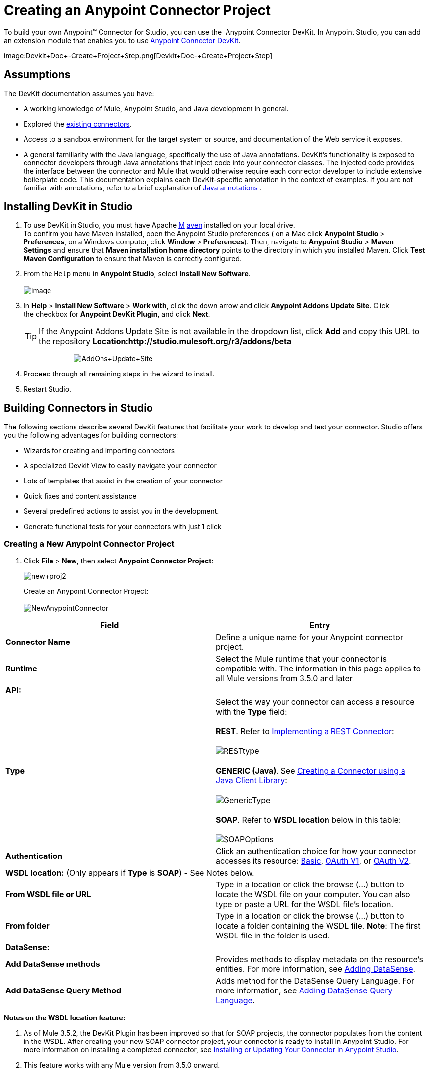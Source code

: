 = Creating an Anypoint Connector Project

To build your own Anypoint™ Connector for Studio, you can use the  Anypoint Connector DevKit. In Anypoint Studio, you can add an extension module that enables you to use link:/docs/display/35X/Anypoint+Connector+DevKit[Anypoint Connector DevKit].

image:Devkit+Doc+-+Create+Project+Step.png[Devkit+Doc+-+Create+Project+Step]

== Assumptions

The DevKit documentation assumes you have:

* A working knowledge of Mule, Anypoint Studio, and Java development in general. 
* Explored the http://www.mulesoft.org/connectors[existing connectors]. 
* Access to a sandbox environment for the target system or source, and documentation of the Web service it exposes.
* A general familiarity with the Java language, specifically the use of Java annotations. DevKit's functionality is exposed to connector developers through Java annotations that inject code into your connector classes. The injected code provides the interface between the connector and Mule that would otherwise require each connector developer to include extensive boilerplate code. This documentation explains each DevKit-specific annotation in the context of examples. If you are not familiar with annotations, refer to a brief explanation of http://en.wikipedia.org/wiki/Java_annotation[Java annotations] .

== Installing DevKit in Studio

. To use DevKit in Studio, you must have Apache http://maven.apache.org/download.cgi[M] http://maven.apache.org/download.cgi[aven] installed on your local drive.  +
 To confirm you have Maven installed, open the Anypoint Studio preferences ( on a Mac click *Anypoint Studio* > *Preferences*, on a Windows computer, click *Window* > *Preferences*). Then, navigate to *Anypoint Studio* > *Maven Settings* and ensure that *Maven installation home directory* points to the directory in which you installed Maven. Click *Test Maven Configuration* to ensure that Maven is correctly configured.
. From the `Help` menu in *Anypoint Studio*, select *Install New Software*. +
 +
image:http://www.mulesoft.org/documentation/download/thumbnails/96995983/Studio_InstallNewSoftware.png?version=1&modificationDate=1380646580152[image]

. In *Help* > *Install New Software* > *Work with*, click the down arrow and click *Anypoint Addons Update Site*. Click the checkbox for *Anypoint DevKit Plugin*, and click *Next*.  
+

[TIP]
If the Anypoint Addons Update Site is not available in the dropdown list, click *Add* and copy this URL to the repository *Location:http://studio.mulesoft.org/r3/addons/beta*
+

                          image:AddOns+Update+Site.png[AddOns+Update+Site] +
+

. Proceed through all remaining steps in the wizard to install.
. Restart Studio.

== Building Connectors in Studio

The following sections describe several DevKit features that facilitate your work to develop and test your connector. Studio offers you the following advantages for building connectors:

* Wizards for creating and importing connectors
* A specialized Devkit View to easily navigate your connector
* Lots of templates that assist in the creation of your connector
* Quick fixes and content assistance
* Several predefined actions to assist you in the development.
* Generate functional tests for your connectors with just 1 click

=== Creating a New Anypoint Connector Project

. Click *File* > *New*, then select *Anypoint Connector Project*:

+
image:new+proj2.png[new+proj2]
+

Create an Anypoint Connector Project: +
 +
 image:NewAnypointConnector.png[NewAnypointConnector]

[cols=",",options="header"]
|===
|Field |Entry
|*Connector Name* |Define a unique name for your Anypoint connector project.
|*Runtime* |Select the Mule runtime that your connector is compatible with. The information in this page applies to all Mule versions from 3.5.0 and later.
2+|*API:*
.1+|*Type* |Select the way your connector can access a resource with the *Type* field: +
 +
 *REST*. Refer to link:/docs/display/35X/Implementing+a+REST+Connector[Implementing a REST Connector]: +
 +
 image:RESTtype.png[RESTtype]  +
  +
 *GENERIC (Java)*. See link:/docs/display/35X/Creating+a+Connector+using+a+Java+Client+Library[Creating a Connector using a Java Client Library]: +
 +
 image:GenericType.png[GenericType]  +
  +
 *SOAP*. Refer to *WSDL location* below in this table: +
 +
 image:SOAPOptions.png[SOAPOptions]
|*Authentication* |Click an authentication choice for how your connector accesses its resource: link:/docs/display/35X/Basic+Auth[Basic], link:/docs/display/35X/OAuth+V1[OAuth V1], or link:/docs/display/35X/OAuth+V2[OAuth V2].
2+|*WSDL location:* (Only appears if *Type* is *SOAP*) - See Notes below.
|*From WSDL file or URL* |Type in a location or click the browse (...) button to locate the WSDL file on your computer. You can also type or paste a URL for the WSDL file's location.
|*From folder* |Type in a location or click the browse (...) button to locate a folder containing the WSDL file. *Note*: The first WSDL file in the folder is used.
2+|*DataSense:*
|*Add DataSense methods* |Provides methods to display metadata on the resource's entities. For more information, see link:/docs/display/35X/Adding+DataSense[Adding DataSense].
|*Add DataSense Query Method* |Adds method for the DataSense Query Language. For more information, see link:/docs/display/35X/Adding+DataSense+Query+Language[Adding DataSense Query Language].
|===

*Notes on the WSDL location feature:*

. As of Mule 3.5.2, the DevKit Plugin has been improved so that for SOAP projects, the connector populates from the content in the WSDL. After creating your new SOAP connector project, your connector is ready to install in Anypoint Studio. For more information on installing a completed connector, see link:#CreatinganAnypointConnectorProject-InstallUpdate[Installing or Updating Your Connector in Anypoint Studio].
. This feature works with any Mule version from 3.5.0 onward. 
. This feature doesn't support RCP-encoded WSDLs.
. Updating the WSDL after creating a project, overrides any changes.
. If different port types have the same methods, the generated code may cause compile errors.

//^

. Click **Next,** then enter values in the fields of the final screen of the wizard according to table below. The default values might apply without needing any changes.
+
[cols=",",options="header",]
|===
|Field |Description
|*Maven Settings* |Click *Manually set values*, if needed, to change the Maven Group ID, Artifact ID, or the version of the connector.
|*GitHub Settings* |Click *Add GitHub information* , if needed, to link your project to a new or existing GitHub repository.
|===
. Click *Finish*. This generates a project containing the structure with all the required elements such as images, sample docs, and some basic tests for your connector. Refer to the DevKit documentation to build upon this initial, basic structure in link:/docs/display/35X/Installing+and+Testing+Your+Connector+in+Studio[Installing and Testing Your Connector in Studio]. +
 +
image:screen05.png[screen05]

=== Viewing Connector Structure

This Anypoint Connector DevKit module includes an Eclipse perspective that displays all of the DevKit classes, properties, methods, processors, and configurable fields from all your connectors inside the selected project.

To configure DevKit View: 

. Click the *Add View* icon in the upper right of the screen and click *Other*. +
 +
image:ViewButton.png[ViewButton]

. Click *Devkit* and *OK* to open the DevKit Perspective. +
 +
image:DevKitView.png[DevKitView]  +

. Click any item in the *Devkit* perspective to display the code which defines it, for example: +
 +
image:DevKitPerspective.png[DevKitPerspective] 

  The DevKit view lets you:

* Double-click a Configurable field or a method to easily navigate to the line of code where it is defined.
* Check the name with which your operation is exposed in the XML.
* Double-click an XSD name to see examples in the sample doc file.
* Filter to find elements in your connector.

=== Using Auto-Completion

When editing your connector's main Java file, the auto-complete function provides a scaffold structure for several common methods that you may want to add. These structures come with rudimentary http://en.wikipedia.org/wiki/Javadoc[Javadoc] documentation, which you should populate so that your project passes build tests successfully and your connector's users can access reference material about your connector.

With your cursor on the @Connector class or any other @ annotation, type CTRL + spacebar to view a list of suggested entries:

image:ConnectorHelpInfo.png[ConnectorHelpInfo]

For more information on @Connector and other Anypoint Connector DevKit annotations, see the link:/docs/display/35X/Annotation+Reference[Annotation Reference].

=== Using Templates

Templates are customizable pieces of code that you can add to your connector, and which provide a basic structure for elements you commonly use. Type the name or part of it and press `[Command | Ctrl ] + space` to insert the template into the current Connector Class.

image:screen23.png[screen23]

Available DevKit templates:

[width="100%",cols="50%,50%",]
|===
|`configurable` |Add a configurable field.
|`datasense` |Add a DataSense operation.
|`processor` |Add a processor to your connector. There are several options with different templates.
|`transformer` |Add a transformer method. Transformers convert one input to another.
|`restconfig` |Add a configurable element to a REST-based connector, such as URI params, query params, or header params.
|`restprocessor` |Add a `@RestCall` processor. *Note*: REST-based connectors insert the @RestCall parameter when you create an Anypoint Connector Project.
|===

== Installing or Updating Your Connector in Anypoint Studio

After coding your connector, you can install it in Anypoint Studio and give it a test drive. Once installed, you can use your connector in a Mule Project and verify that it works as you intended. 

=== Copy Your Connector to Anypoint Studio

. In the package explorer of Anypoint Studio, right-click your project root.
. Select *Anypoint Connector* > *Install or Update:* +
 +
image:InstallOrUpdate.png[InstallOrUpdate]  +

. At *Check the items you wish to install*, click *Next*. 
. At *Review the items to be installed*, click *Next*.
. At Review Licenses, click *I accept the terms of the license agreement*, and click *Finish*.
. Restart Anypoint Studio.

=== Test Drive Your Connector

. To try your connector out, create a new project by clicking *New* > *Mule Project*.
. Add an HTTP endpoint connector to the canvas.
. Search for your connector by name and add it to the flow. +
For example: +
 +
 image:connectorflow.png[connectorflow]

== More DevKit Actions

The plugin also provides actions in the tool bar: +
 +
image:actions.jpeg[actions]

The same actions can be accessed by right clicking on the project in the package explorer: +
 +
image:screen21.png[screen21]

Actions are enabled when selecting the root of a DevKit project.

[width="100%",cols="50%,50%",]
|====================
|Generate Tests |Generates Functional tests cases for your connector processors.
|Install Or Update |Installs or updates the connector in Anypoint Studio and in your local repository (see below)
|Preview Documentation |Generates Javadoc for your connector, making use of the samples included at the sample doc file.
|Test Coverage Report |Check all the processors and your functional test cases to evaluate how good the coverage of these is. It verifies the amount of operations that the processor has, which are being used in functional tests cases, and the existence of corresponding flows.
|Generate Sources |Generate the sources, schemas, editors and everything required to integrate with Mule and Anypoint Studio. This can be useful if you want to debug the behavior of your connector in a Mule app.
|Enable / Disable Javadoc |Before releasing a connector, check that your Javadocs are in order. By enabling this flag, when attempting to build you see all the processors that have missing Javadoc comments or samples.
|====================

== Using Your Connector

You can copy your connector into Anypoint Studio by just clicking the corresponding action button. To easily find it in the palette, just start typing the name in the search box. +
 +
image:screen18.png[screen18]

=== Previewing Documentation

When you build a connector, DevKit automatically creates an HTML file that serves as a user-friendly reference for the Javadoc annotations that you have added within your code. You can preview the contents of this file without having to build the entire project. This is equivalent to running the following command from a terminal in the project folder:

[source]
----
mvn clean package -DskipTests javadoc:javadoc
----

=== Generating Sources

You can instruct DevKit to build your connector and generate both a .zip file and a .jar file in your project's` /target` folder. Use these files to test, or use the connector in your instance of Studio or another separate instance of Studio. To generate the sources, right-click your project in the Package Explorer, then select *Anypoint Connector* > *Generate Sources. * This is equivalent to running the following command from the command console from within the project folder:

[source]
----
mvn clean package -DskipTests -Ddevkit.studio.package.skip=true -Ddevkit.javadoc.check.skip=true -Dmaven.javadoc.skip=true
----

=== Disabling the Javadoc Check

DevKit enforces the requirement that you provide Javadoc documentation for every callable method in your connector. For the sake of testing a work-in-progress project, however, you may want to disable the Javadoc Check to postpone documentation until the project is complete and ready for testing.

[source]
----
mvn clean package -Ddevkit.javadoc.check.skip=true
----

=== Adding Samples

To navigate to a sample, click on the sample link while holding the *command* *key* pressed. If the sample exists, the sample editor opens the processor's sample.

If you enable the Javadoc check, quickfix helps you add the missing samples, which you can trigger by typing `control + space`.

image:screen24.png[screen24]

This is what a sample looks like, it is an XML file. There are a few simple templates you can use within them:

image:screen25.png[screen25]

== Understanding the Generated Connector

Your Connector basically consists of a set of operations and configurable elements users populate in order to consume the API your connector was developed for.

=== Configurables

A configurable field in your connector looks like this in the DevKit view: +
 +
image:screen11_1.png[screen11_1]

Users can configure its fields in Studio when adding a configuration global element for the connector.

After you install your connector by right-clicking the connector and clicking *Anypoint Connector* > *Install or Update*, completing the prompts, and restarting Studio, users can create Mule Projects and use your connector. The steps that follow describe how a user can configure your connector per the Configurable section of your connector.

To configure:

. Drag an instance of your connector to the canvas
. Double-click the connector to open its properties editor
. Click the green plus sign next to the Connector Configuration field: +
  +
 image:add+global+element.jpeg[add+global+element] +

. Set a value for the field: +
  +
 image:screen10.png[screen10] +

As you can see, the default value you configured in the connector is presented as the initial value in the field: +
 +
 image:screen15.png[screen15]

=== Processors

Every processor in your connector is listed in the DevKit view: +
 +
image:screen14.png[screen14]

Users of your connector see these processors as Operations that they can pick from a dropdown menu: +
 +
image:screen11.png[screen11]

In this example, a single string was configured as an input in the method for this processor, it displays as an input field once the operation is selected: +
 +
image:operation.jpeg[operation]

== Importing an Existing Connector

You can import a connector project, stored in a .zip file or an existing directory. Use the *File > Import* menu: +
 +
image:import.jpeg[import]

== See Also

* *NEXT:* Continue to link:/docs/display/35X/Authentication[Choose and Implement your Authentication] method for your API.
* Learn more about the link:/docs/display/35X/Connector+Project+Structure[Connector Project structure].
